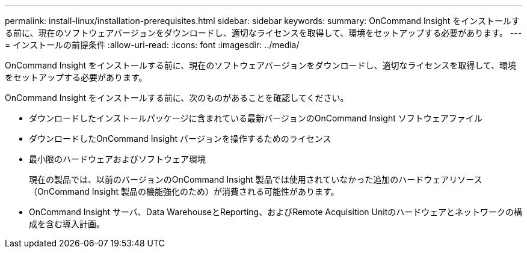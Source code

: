 ---
permalink: install-linux/installation-prerequisites.html 
sidebar: sidebar 
keywords:  
summary: OnCommand Insight をインストールする前に、現在のソフトウェアバージョンをダウンロードし、適切なライセンスを取得して、環境をセットアップする必要があります。 
---
= インストールの前提条件
:allow-uri-read: 
:icons: font
:imagesdir: ../media/


[role="lead"]
OnCommand Insight をインストールする前に、現在のソフトウェアバージョンをダウンロードし、適切なライセンスを取得して、環境をセットアップする必要があります。

OnCommand Insight をインストールする前に、次のものがあることを確認してください。

* ダウンロードしたインストールパッケージに含まれている最新バージョンのOnCommand Insight ソフトウェアファイル
* ダウンロードしたOnCommand Insight バージョンを操作するためのライセンス
* 最小限のハードウェアおよびソフトウェア環境
+
現在の製品では、以前のバージョンのOnCommand Insight 製品では使用されていなかった追加のハードウェアリソース（OnCommand Insight 製品の機能強化のため）が消費される可能性があります。

* OnCommand Insight サーバ、Data WarehouseとReporting、およびRemote Acquisition Unitのハードウェアとネットワークの構成を含む導入計画。

